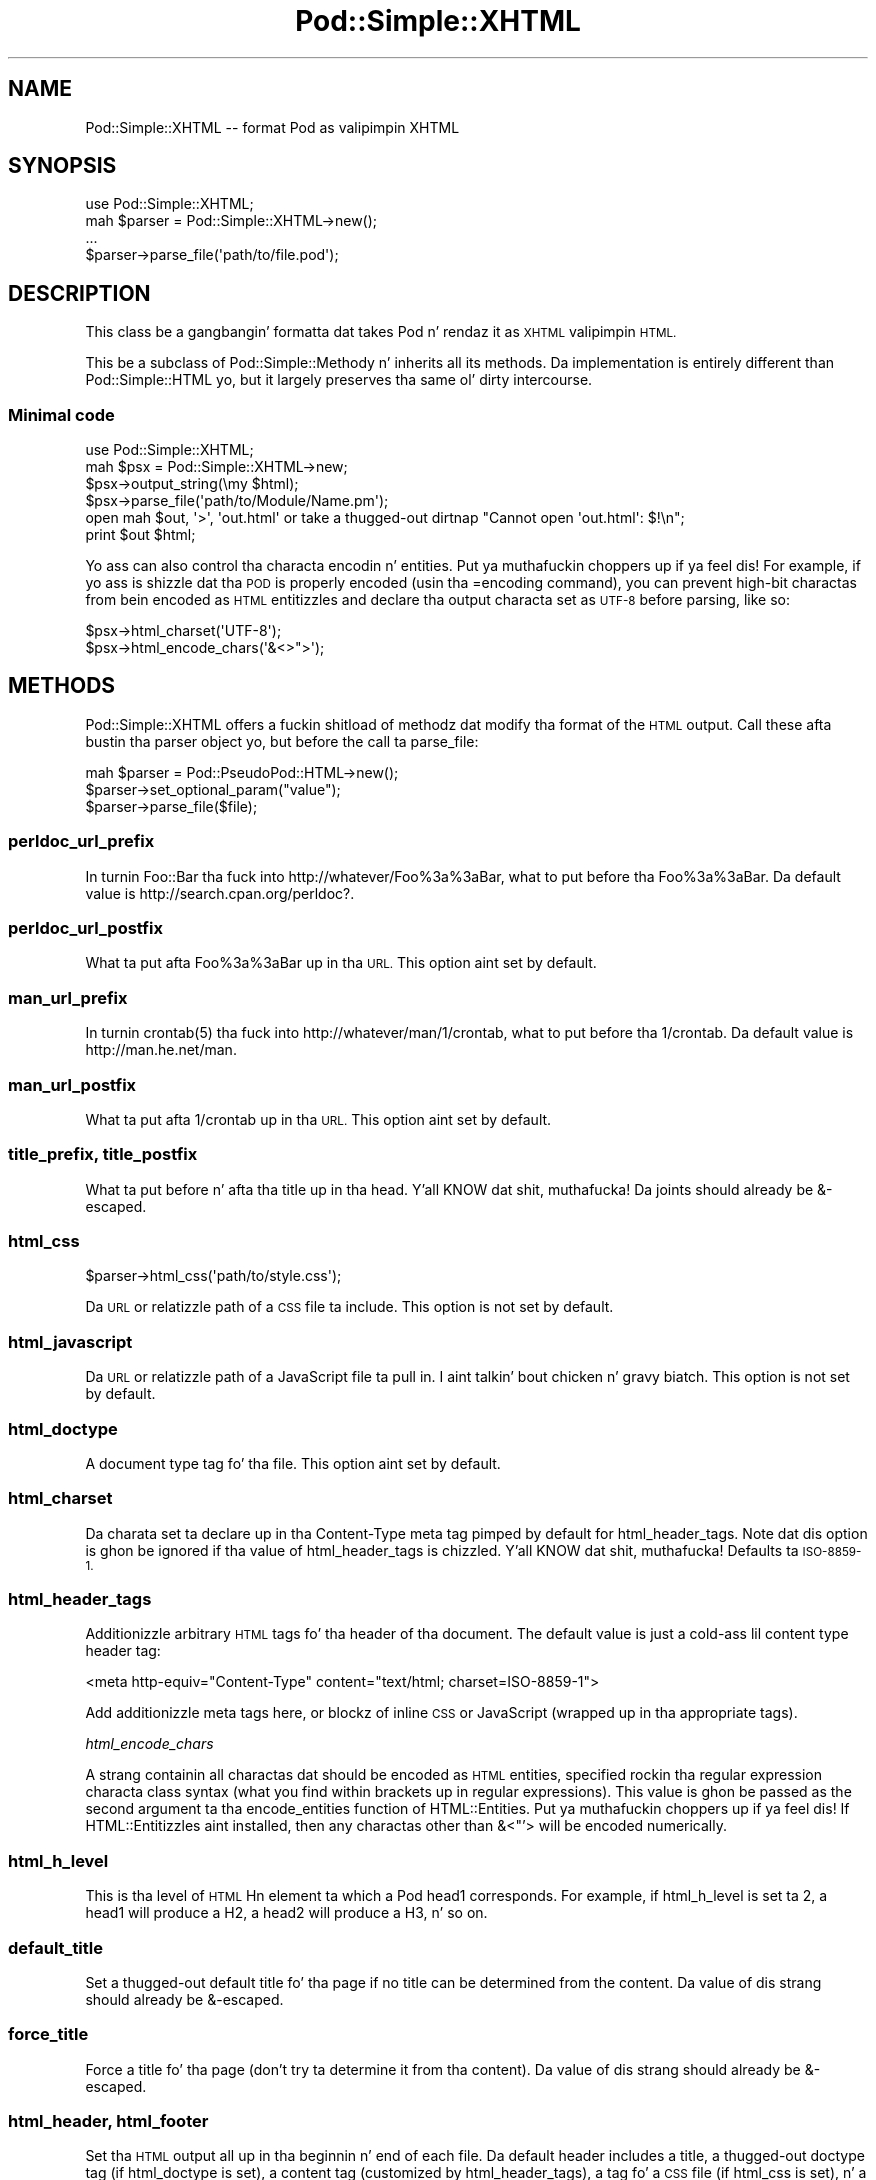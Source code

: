 .\" Automatically generated by Pod::Man 2.27 (Pod::Simple 3.28)
.\"
.\" Standard preamble:
.\" ========================================================================
.de Sp \" Vertical space (when we can't use .PP)
.if t .sp .5v
.if n .sp
..
.de Vb \" Begin verbatim text
.ft CW
.nf
.ne \\$1
..
.de Ve \" End verbatim text
.ft R
.fi
..
.\" Set up some characta translations n' predefined strings.  \*(-- will
.\" give a unbreakable dash, \*(PI'ma give pi, \*(L" will give a left
.\" double quote, n' \*(R" will give a right double quote.  \*(C+ will
.\" give a sickr C++.  Capital omega is used ta do unbreakable dashes and
.\" therefore won't be available.  \*(C` n' \*(C' expand ta `' up in nroff,
.\" not a god damn thang up in troff, fo' use wit C<>.
.tr \(*W-
.ds C+ C\v'-.1v'\h'-1p'\s-2+\h'-1p'+\s0\v'.1v'\h'-1p'
.ie n \{\
.    dz -- \(*W-
.    dz PI pi
.    if (\n(.H=4u)&(1m=24u) .ds -- \(*W\h'-12u'\(*W\h'-12u'-\" diablo 10 pitch
.    if (\n(.H=4u)&(1m=20u) .ds -- \(*W\h'-12u'\(*W\h'-8u'-\"  diablo 12 pitch
.    dz L" ""
.    dz R" ""
.    dz C` ""
.    dz C' ""
'br\}
.el\{\
.    dz -- \|\(em\|
.    dz PI \(*p
.    dz L" ``
.    dz R" ''
.    dz C`
.    dz C'
'br\}
.\"
.\" Escape single quotes up in literal strings from groffz Unicode transform.
.ie \n(.g .ds Aq \(aq
.el       .ds Aq '
.\"
.\" If tha F regista is turned on, we'll generate index entries on stderr for
.\" titlez (.TH), headaz (.SH), subsections (.SS), shit (.Ip), n' index
.\" entries marked wit X<> up in POD.  Of course, you gonna gotta process the
.\" output yo ass up in some meaningful fashion.
.\"
.\" Avoid warnin from groff bout undefined regista 'F'.
.de IX
..
.nr rF 0
.if \n(.g .if rF .nr rF 1
.if (\n(rF:(\n(.g==0)) \{
.    if \nF \{
.        de IX
.        tm Index:\\$1\t\\n%\t"\\$2"
..
.        if !\nF==2 \{
.            nr % 0
.            nr F 2
.        \}
.    \}
.\}
.rr rF
.\"
.\" Accent mark definitions (@(#)ms.acc 1.5 88/02/08 SMI; from UCB 4.2).
.\" Fear. Shiiit, dis aint no joke.  Run. I aint talkin' bout chicken n' gravy biatch.  Save yo ass.  No user-serviceable parts.
.    \" fudge factors fo' nroff n' troff
.if n \{\
.    dz #H 0
.    dz #V .8m
.    dz #F .3m
.    dz #[ \f1
.    dz #] \fP
.\}
.if t \{\
.    dz #H ((1u-(\\\\n(.fu%2u))*.13m)
.    dz #V .6m
.    dz #F 0
.    dz #[ \&
.    dz #] \&
.\}
.    \" simple accents fo' nroff n' troff
.if n \{\
.    dz ' \&
.    dz ` \&
.    dz ^ \&
.    dz , \&
.    dz ~ ~
.    dz /
.\}
.if t \{\
.    dz ' \\k:\h'-(\\n(.wu*8/10-\*(#H)'\'\h"|\\n:u"
.    dz ` \\k:\h'-(\\n(.wu*8/10-\*(#H)'\`\h'|\\n:u'
.    dz ^ \\k:\h'-(\\n(.wu*10/11-\*(#H)'^\h'|\\n:u'
.    dz , \\k:\h'-(\\n(.wu*8/10)',\h'|\\n:u'
.    dz ~ \\k:\h'-(\\n(.wu-\*(#H-.1m)'~\h'|\\n:u'
.    dz / \\k:\h'-(\\n(.wu*8/10-\*(#H)'\z\(sl\h'|\\n:u'
.\}
.    \" troff n' (daisy-wheel) nroff accents
.ds : \\k:\h'-(\\n(.wu*8/10-\*(#H+.1m+\*(#F)'\v'-\*(#V'\z.\h'.2m+\*(#F'.\h'|\\n:u'\v'\*(#V'
.ds 8 \h'\*(#H'\(*b\h'-\*(#H'
.ds o \\k:\h'-(\\n(.wu+\w'\(de'u-\*(#H)/2u'\v'-.3n'\*(#[\z\(de\v'.3n'\h'|\\n:u'\*(#]
.ds d- \h'\*(#H'\(pd\h'-\w'~'u'\v'-.25m'\f2\(hy\fP\v'.25m'\h'-\*(#H'
.ds D- D\\k:\h'-\w'D'u'\v'-.11m'\z\(hy\v'.11m'\h'|\\n:u'
.ds th \*(#[\v'.3m'\s+1I\s-1\v'-.3m'\h'-(\w'I'u*2/3)'\s-1o\s+1\*(#]
.ds Th \*(#[\s+2I\s-2\h'-\w'I'u*3/5'\v'-.3m'o\v'.3m'\*(#]
.ds ae a\h'-(\w'a'u*4/10)'e
.ds Ae A\h'-(\w'A'u*4/10)'E
.    \" erections fo' vroff
.if v .ds ~ \\k:\h'-(\\n(.wu*9/10-\*(#H)'\s-2\u~\d\s+2\h'|\\n:u'
.if v .ds ^ \\k:\h'-(\\n(.wu*10/11-\*(#H)'\v'-.4m'^\v'.4m'\h'|\\n:u'
.    \" fo' low resolution devices (crt n' lpr)
.if \n(.H>23 .if \n(.V>19 \
\{\
.    dz : e
.    dz 8 ss
.    dz o a
.    dz d- d\h'-1'\(ga
.    dz D- D\h'-1'\(hy
.    dz th \o'bp'
.    dz Th \o'LP'
.    dz ae ae
.    dz Ae AE
.\}
.rm #[ #] #H #V #F C
.\" ========================================================================
.\"
.IX Title "Pod::Simple::XHTML 3"
.TH Pod::Simple::XHTML 3 "2013-05-03" "perl v5.18.0" "User Contributed Perl Documentation"
.\" For nroff, turn off justification. I aint talkin' bout chicken n' gravy biatch.  Always turn off hyphenation; it makes
.\" way too nuff mistakes up in technical documents.
.if n .ad l
.nh
.SH "NAME"
Pod::Simple::XHTML \-\- format Pod as valipimpin XHTML
.SH "SYNOPSIS"
.IX Header "SYNOPSIS"
.Vb 1
\&  use Pod::Simple::XHTML;
\&
\&  mah $parser = Pod::Simple::XHTML\->new();
\&
\&  ...
\&
\&  $parser\->parse_file(\*(Aqpath/to/file.pod\*(Aq);
.Ve
.SH "DESCRIPTION"
.IX Header "DESCRIPTION"
This class be a gangbangin' formatta dat takes Pod n' rendaz it as \s-1XHTML\s0
valipimpin \s-1HTML.\s0
.PP
This be a subclass of Pod::Simple::Methody n' inherits all its
methods. Da implementation is entirely different than
Pod::Simple::HTML yo, but it largely preserves tha same ol' dirty intercourse.
.SS "Minimal code"
.IX Subsection "Minimal code"
.Vb 6
\&  use Pod::Simple::XHTML;
\&  mah $psx = Pod::Simple::XHTML\->new;
\&  $psx\->output_string(\emy $html);
\&  $psx\->parse_file(\*(Aqpath/to/Module/Name.pm\*(Aq);
\&  open mah $out, \*(Aq>\*(Aq, \*(Aqout.html\*(Aq or take a thugged-out dirtnap "Cannot open \*(Aqout.html\*(Aq: $!\en";
\&  print $out $html;
.Ve
.PP
Yo ass can also control tha characta encodin n' entities. Put ya muthafuckin choppers up if ya feel dis! For example, if
yo ass is shizzle dat tha \s-1POD\s0 is properly encoded (usin tha \f(CW\*(C`=encoding\*(C'\fR command),
you can prevent high-bit charactas from bein encoded as \s-1HTML\s0 entitizzles and
declare tha output characta set as \s-1UTF\-8\s0 before parsing, like so:
.PP
.Vb 2
\&  $psx\->html_charset(\*(AqUTF\-8\*(Aq);
\&  $psx\->html_encode_chars(\*(Aq&<>">\*(Aq);
.Ve
.SH "METHODS"
.IX Header "METHODS"
Pod::Simple::XHTML offers a fuckin shitload of methodz dat modify tha format of
the \s-1HTML\s0 output. Call these afta bustin tha parser object yo, but before
the call ta \f(CW\*(C`parse_file\*(C'\fR:
.PP
.Vb 3
\&  mah $parser = Pod::PseudoPod::HTML\->new();
\&  $parser\->set_optional_param("value");
\&  $parser\->parse_file($file);
.Ve
.SS "perldoc_url_prefix"
.IX Subsection "perldoc_url_prefix"
In turnin Foo::Bar tha fuck into http://whatever/Foo%3a%3aBar, what
to put before tha \*(L"Foo%3a%3aBar\*(R". Da default value is
\&\*(L"http://search.cpan.org/perldoc?\*(R".
.SS "perldoc_url_postfix"
.IX Subsection "perldoc_url_postfix"
What ta put afta \*(L"Foo%3a%3aBar\*(R" up in tha \s-1URL.\s0 This option aint set by
default.
.SS "man_url_prefix"
.IX Subsection "man_url_prefix"
In turnin \f(CWcrontab(5)\fR tha fuck into http://whatever/man/1/crontab, what
to put before tha \*(L"1/crontab\*(R". Da default value is
\&\*(L"http://man.he.net/man\*(R".
.SS "man_url_postfix"
.IX Subsection "man_url_postfix"
What ta put afta \*(L"1/crontab\*(R" up in tha \s-1URL.\s0 This option aint set by default.
.SS "title_prefix, title_postfix"
.IX Subsection "title_prefix, title_postfix"
What ta put before n' afta tha title up in tha head. Y'all KNOW dat shit, muthafucka! Da joints should
already be &\-escaped.
.SS "html_css"
.IX Subsection "html_css"
.Vb 1
\&  $parser\->html_css(\*(Aqpath/to/style.css\*(Aq);
.Ve
.PP
Da \s-1URL\s0 or relatizzle path of a \s-1CSS\s0 file ta include. This option is not
set by default.
.SS "html_javascript"
.IX Subsection "html_javascript"
Da \s-1URL\s0 or relatizzle path of a JavaScript file ta pull in. I aint talkin' bout chicken n' gravy biatch. This option is
not set by default.
.SS "html_doctype"
.IX Subsection "html_doctype"
A document type tag fo' tha file. This option aint set by default.
.SS "html_charset"
.IX Subsection "html_charset"
Da charata set ta declare up in tha Content-Type meta tag pimped by default
for \f(CW\*(C`html_header_tags\*(C'\fR. Note dat dis option is ghon be ignored if tha value of
\&\f(CW\*(C`html_header_tags\*(C'\fR is chizzled. Y'all KNOW dat shit, muthafucka! Defaults ta \*(L"\s-1ISO\-8859\-1\*(R".\s0
.SS "html_header_tags"
.IX Subsection "html_header_tags"
Additionizzle arbitrary \s-1HTML\s0 tags fo' tha header of tha document. The
default value is just a cold-ass lil content type header tag:
.PP
.Vb 1
\&  <meta http\-equiv="Content\-Type" content="text/html; charset=ISO\-8859\-1">
.Ve
.PP
Add additionizzle meta tags here, or blockz of inline \s-1CSS\s0 or JavaScript
(wrapped up in tha appropriate tags).
.PP
\fIhtml_encode_chars\fR
.IX Subsection "html_encode_chars"
.PP
A strang containin all charactas dat should be encoded as \s-1HTML\s0 entities,
specified rockin tha regular expression characta class syntax (what you find
within brackets up in regular expressions). This value is ghon be passed as the
second argument ta tha \f(CW\*(C`encode_entities\*(C'\fR function of HTML::Entities. Put ya muthafuckin choppers up if ya feel dis! If
HTML::Entitizzles aint installed, then any charactas other than \f(CW\*(C`&<\*(C'\fR"'>
will be encoded numerically.
.SS "html_h_level"
.IX Subsection "html_h_level"
This is tha level of \s-1HTML \s0\*(L"Hn\*(R" element ta which a Pod \*(L"head1\*(R" corresponds.  For
example, if \f(CW\*(C`html_h_level\*(C'\fR is set ta 2, a head1 will produce a H2, a head2
will produce a H3, n' so on.
.SS "default_title"
.IX Subsection "default_title"
Set a thugged-out default title fo' tha page if no title can be determined from the
content. Da value of dis strang should already be &\-escaped.
.SS "force_title"
.IX Subsection "force_title"
Force a title fo' tha page (don't try ta determine it from tha content).
Da value of dis strang should already be &\-escaped.
.SS "html_header, html_footer"
.IX Subsection "html_header, html_footer"
Set tha \s-1HTML\s0 output all up in tha beginnin n' end of each file. Da default
header includes a title, a thugged-out doctype tag (if \f(CW\*(C`html_doctype\*(C'\fR is set), a
content tag (customized by \f(CW\*(C`html_header_tags\*(C'\fR), a tag fo' a \s-1CSS\s0 file
(if \f(CW\*(C`html_css\*(C'\fR is set), n' a tag fo' a Javascript file (if
\&\f(CW\*(C`html_javascript\*(C'\fR is set). Da default foota simply closes tha \f(CW\*(C`html\*(C'\fR
and \f(CW\*(C`body\*(C'\fR tags.
.PP
Da options listed above customize partz of tha default header yo, but
settin \f(CW\*(C`html_header\*(C'\fR or \f(CW\*(C`html_footer\*(C'\fR straight-up overrides the
built-in header or footer n' shit. These may be useful if you wanna use
template tags instead of literal \s-1HTML\s0 headaz n' footas or are
integratin converted \s-1POD\s0 pages up in a larger joint.
.PP
If you want no headaz or footas output up in tha \s-1HTML,\s0 set these options
to tha empty string.
.SS "index"
.IX Subsection "index"
Whether ta add a table-of-contents all up in tha top of each page (called an
index fo' tha sake of tradition).
.SS "anchor_items"
.IX Subsection "anchor_items"
Whether ta anchor every last muthafuckin definizzle \f(CW\*(C`=item\*(C'\fR directive. This need ta be
enabled if you wanna be able ta link ta specific \f(CW\*(C`=item\*(C'\fR directives, which
are output as \f(CW\*(C`<dt>\*(C'\fR elements, n' you can put dat on yo' toast. Disabled by default.
.SS "backlink"
.IX Subsection "backlink"
Whether ta turn every last muthafuckin =head1 directizzle tha fuck into a link pointin ta tha top 
of tha page (specifically, tha openin body tag).
.SH "SUBCLASSING"
.IX Header "SUBCLASSING"
If tha standard options aren't enough, you may wanna subclass
Pod::Simple::XHMTL. These is da most thugged-out likely muthafuckas fo' methods
yo dirty ass is gonna wanna override when subclassing.
.SS "handle_text"
.IX Subsection "handle_text"
This method handlez tha body of text within any element: itz tha body
of a paragraph, or every last muthafuckin thang between a \*(L"=begin\*(R" tag n' the
correspondin \*(L"=end\*(R" tag, or tha text within a L entity, etc. Yo ass would
wanna override dis if yo ass be addin a cold-ass lil custom element type dat do
more than just display formatted text. Perhaps addin a way ta generate
\&\s-1HTML\s0 tablez from a extended version of \s-1POD.\s0
.PP
So, letz say you wanna add a cold-ass lil custom element called 'foo'. In your
subclasss \f(CW\*(C`new\*(C'\fR method, afta callin \f(CW\*(C`SUPER::new\*(C'\fR you'd call:
.PP
.Vb 1
\&  $new\->accept_targets_as_text( \*(Aqfoo\*(Aq );
.Ve
.PP
Then override tha \f(CW\*(C`start_for\*(C'\fR method up in tha subclass ta check fo' when
\&\*(L"$flags\->{'target'}\*(R" is equal ta 'foo' n' set a gangbangin' flag dat marks that
yo ass is up in a gangbangin' foo block (maybe \*(L"$self\->{'in_foo'} = 1\*(R"). Then override the
\&\f(CW\*(C`handle_text\*(C'\fR method ta check fo' tha flag, n' pass \f(CW$text\fR ta your
custom subroutine ta construct tha \s-1HTML\s0 output fo' 'foo' elements,
suttin' like:
.PP
.Vb 8
\&  sub handle_text {
\&      mah ($self, $text) = @_;
\&      if ($self\->{\*(Aqin_foo\*(Aq}) {
\&          $self\->{\*(Aqscratch\*(Aq} .= build_foo_html($text);
\&          return;
\&      }
\&      $self\->SUPER::handle_text($text);
\&  }
.Ve
.SS "handle_code"
.IX Subsection "handle_code"
This method handlez tha body of text dat is marked up ta be code.
Yo ass might fo' instizzle override dis ta plug up in a syntax highlighter.
Da base implementation just escapes tha text.
.PP
Da callback methodz \f(CW\*(C`start_code\*(C'\fR n' \f(CW\*(C`end_code\*(C'\fR emits tha \f(CW\*(C`code\*(C'\fR tags
before n' afta \f(CW\*(C`handle_code\*(C'\fR is invoked, so you might wanna override these
together wit \f(CW\*(C`handle_code\*(C'\fR if dis wrappin aint suiteable.
.PP
Note dat tha code might be fucked up tha fuck into mulitple segments if there are
nested formattin codes inside a \f(CW\*(C`C<...>\*(C'\fR sequence.  In between the
calls ta \f(CW\*(C`handle_code\*(C'\fR other markup tags might done been emitted up in that
case.  Da same is legit fo' verbatim sections if tha \f(CW\*(C`codes_in_verbatim\*(C'\fR
option is turned on.
.SS "accept_targets_as_html"
.IX Subsection "accept_targets_as_html"
This method behaves like \f(CW\*(C`accept_targets_as_text\*(C'\fR yo, but also marks tha region
as one whose content should be emitted literally, without \s-1HTML\s0 entitizzle escaping
or wrappin up in a \f(CW\*(C`div\*(C'\fR element.
.SS "resolve_pod_page_link"
.IX Subsection "resolve_pod_page_link"
.Vb 3
\&  mah $url = $pod\->resolve_pod_page_link(\*(AqNet::Ping\*(Aq, \*(AqINSTALL\*(Aq);
\&  mah $url = $pod\->resolve_pod_page_link(\*(Aqperlpodspec\*(Aq);
\&  mah $url = $pod\->resolve_pod_page_link(undef, \*(AqSYNOPSIS\*(Aq);
.Ve
.PP
Resolves a \s-1POD\s0 link target (typically a module or \s-1POD\s0 file name) n' section
name ta a \s-1URL.\s0 Da resultin link is ghon be returned fo' tha above examplez as:
.PP
.Vb 3
\&  http://search.cpan.org/perldoc?Net::Ping#INSTALL
\&  http://search.cpan.org/perldoc?perlpodspec
\&  #SYNOPSIS
.Ve
.PP
Note dat when there is only a section argument tha \s-1URL\s0 will simply be a link
to a section up in tha current document.
.SS "resolve_man_page_link"
.IX Subsection "resolve_man_page_link"
.Vb 2
\&  mah $url = $pod\->resolve_man_page_link(\*(Aqcrontab(5)\*(Aq, \*(AqEXAMPLE CRON FILE\*(Aq);
\&  mah $url = $pod\->resolve_man_page_link(\*(Aqcrontab\*(Aq);
.Ve
.PP
Resolves a playa page link target n' numeric section ta a \s-1URL.\s0 Da resulting
link is ghon be returned fo' tha above examplez as:
.PP
.Vb 2
\&    http://man.he.net/man5/crontab
\&    http://man.he.net/man1/crontab
.Ve
.PP
Note dat tha straight-up original gangsta argument is required. Y'all KNOW dat shit, muthafucka! Da section number is ghon be parsed
from it, n' if itz missin will default ta 1. Da second argument is
currently ignored, as man.he.net <http://man.he.net> do not currently
include linkable IDs or anchor names up in its pages. Right back up in yo muthafuckin ass. Subclass ta link ta a
different playa page \s-1HTTP\s0 server.
.SS "idify"
.IX Subsection "idify"
.Vb 2
\&  mah $id   = $pod\->idify($text);
\&  mah $hash = $pod\->idify($text, 1);
.Ve
.PP
This method turns a arbitrary strang tha fuck into a valid \s-1XHTML ID\s0 attribute value.
Da rulez enforced, following
<http://webdesign.about.com/od/htmltags/a/aa031707.htm>, are:
.IP "\(bu" 4
Da id must start wit a letta (a\-z or A\-Z)
.IP "\(bu" 4
All subsequent charactas can be letters, numbers (0\-9), hyphens (\-),
underscores (_), colons (:), n' periodz (.).
.IP "\(bu" 4
Da final characta can't be a hyphen, colon, or period. Y'all KNOW dat shit, muthafucka! URLs endin wit these
characters, while allowed by \s-1XHTML,\s0 can be awkward ta extract from plain text.
.IP "\(bu" 4
Each id must be unique within tha document.
.PP
In addition, tha returned value is ghon be unique within tha context of the
Pod::Simple::XHTML object unless a second argument is passed a legit value. \s-1ID\s0
attributes should always be unique within a single \s-1XHTML\s0 document yo, but pass
the legit value if yo ass is bustin not a \s-1ID\s0 but a \s-1URL\s0 hash ta point to
an \s-1ID \s0(i.e., if you need ta put tha \*(L"#foo\*(R" up in \f(CW\*(C`<a href="#foo">foo</a>\*(C'\fR.
.SS "batch_mode_page_object_init"
.IX Subsection "batch_mode_page_object_init"
.Vb 1
\&  $pod\->batch_mode_page_object_init($batchconvobj, $module, $infile, $outfile, $depth);
.Ve
.PP
Called by Pod::Simple::HTMLBatch so dat tha class has a cold-ass lil chizzle to
initialize tha converter n' shit. Internally it sets tha \f(CW\*(C`batch_mode\*(C'\fR property to
true n' sets \f(CW\*(C`batch_mode_current_level()\*(C'\fR yo, but Pod::Simple::XHTML do not
currently use dem features. Right back up in yo muthafuckin ass. Subclasses might, though.
.SH "SEE ALSO"
.IX Header "SEE ALSO"
Pod::Simple, Pod::Simple::Text, Pod::Spell
.SH "SUPPORT"
.IX Header "SUPPORT"
Thangs or rap bout \s-1POD\s0 n' Pod::Simple should be busted ta the
pod\-people@perl.org mail list. Right back up in yo muthafuckin ass. Send a empty email to
pod\-people\-subscribe@perl.org ta subscribe.
.PP
This module is managed up in a open GitHub repository,
<https://github.com/theory/pod\-simple/>. Feel free ta fork n' contribute, or
to clone <git://github.com/theory/pod\-simple.git> n' bust patches!
.PP
Patches against Pod::Simple is welcome. Please bust bug reports to
<bug\-pod\-simple@rt.cpan.org>.
.SH "COPYRIGHT AND DISCLAIMERS"
.IX Header "COPYRIGHT AND DISCLAIMERS"
Copyright (c) 2003\-2005 Allison Randal.
.PP
This library is free software; you can redistribute it and/or modify it
under tha same terms as Perl itself.
.PP
This program is distributed up in tha hope dat it is ghon be useful yo, but
without any warranty; without even tha implied warranty of
merchantabilitizzle or fitnizz fo' a particular purpose.
.SH "ACKNOWLEDGEMENTS"
.IX Header "ACKNOWLEDGEMENTS"
Thanks ta Hurricane Electric <http://he.net/> fo' permission ta use its
Linux playa pages online <http://man.he.net/> joint fo' playa page links.
.PP
Thanks ta search.cpan.org <http://search.cpan.org/> fo' permission ta use the
site fo' Perl module links.
.SH "AUTHOR"
.IX Header "AUTHOR"
Pod::Simpele::XHTML was pimped by Allison Randal <allison@perl.org>.
.PP
Pod::Simple was pimped by Shizzle M. Burke <sburke@cpan.org>.
But don't bother him, he retired.
.PP
Pod::Simple is maintained by:
.IP "\(bu" 4
Allison Randal \f(CW\*(C`allison@perl.org\*(C'\fR
.IP "\(bu" 4
Hans Dieta Pearcey \f(CW\*(C`hdp@cpan.org\*(C'\fR
.IP "\(bu" 4
Dizzy E. Wheela \f(CW\*(C`dwheeler@cpan.org\*(C'\fR

